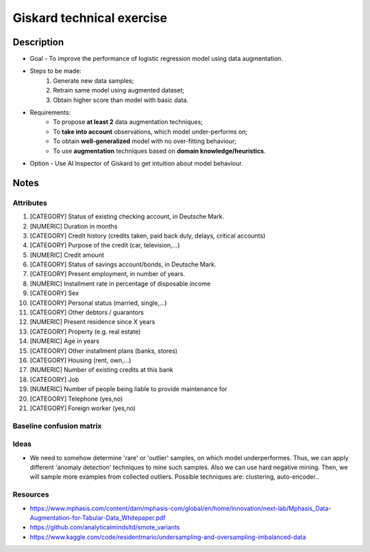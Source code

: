Giskard technical exercise
====

Description
----

* Goal - To improve the performance of logistic regression model using data augmentation.
* Steps to be made:
    1) Generate new data samples;
    2) Retrain same model using augmented dataset;
    3) Obtain higher score than model with basic data.
* Requirements:
    - To propose **at least 2** data augmentation techniques;
    - To **take into account** observations, which model under-performs on;
    - To obtain **well-generalized** model with no over-fitting behaviour;
    - To use **augmentation** techniques based on **domain knowledge/heuristics**.
* Option - Use AI Inspector of Giskard to get intuition about model behaviour.

Notes
----

Attributes
~~~~
1) [CATEGORY] Status of existing checking account, in Deutsche Mark.
2) [NUMERIC] Duration in months
3) [CATEGORY] Credit history (credits taken, paid back duly, delays, critical accounts)
4) [CATEGORY] Purpose of the credit (car, television,...)
5) [NUMERIC] Credit amount
6) [CATEGORY] Status of savings account/bonds, in Deutsche Mark.
7) [CATEGORY] Present employment, in number of years.
8) [NUMERIC] Installment rate in percentage of disposable income
9) [CATEGORY] Sex
10) [CATEGORY] Personal status (married, single,...)
11) [CATEGORY] Other debtors / guarantors
12) [NUMERIC] Present residence since X years
13) [CATEGORY] Property (e.g. real estate)
14) [NUMERIC] Age in years
15) [CATEGORY] Other installment plans (banks, stores)
16) [CATEGORY] Housing (rent, own,...)
17) [NUMERIC] Number of existing credits at this bank
18) [CATEGORY] Job
19) [NUMERIC] Number of people being liable to provide maintenance for
20) [CATEGORY] Telephone (yes,no)
21) [CATEGORY] Foreign worker (yes,no)


Baseline confusion matrix
~~~~
.. image:: docs/images/baseline_confusion_matrix.png
  :width: 600
  

Ideas
~~~~
- We need to somehow determine 'rare' or 'outlier' samples, on which model underperformes. Thus, we can apply different 'anomaly detection' techniques to mine such samples. Also we can use hard negative mining. Then, we will sample more examples from collected outliers. Possible techniques are: clustering, auto-encoder..


Resources
~~~~
- https://www.mphasis.com/content/dam/mphasis-com/global/en/home/innovation/next-lab/Mphasis_Data-Augmentation-for-Tabular-Data_Whitepaper.pdf
- https://github.com/analyticalmindsltd/smote_variants
- https://www.kaggle.com/code/residentmario/undersampling-and-oversampling-imbalanced-data

